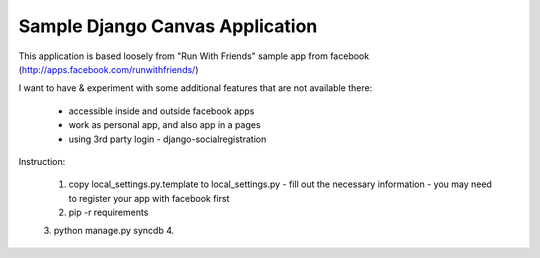 ================================
Sample Django Canvas Application
================================

This application is based loosely from "Run With Friends" sample app from facebook (http://apps.facebook.com/runwithfriends/)

I want to have & experiment with some additional features that are not available there:

  - accessible inside and outside facebook apps
  - work as personal app, and also app in a pages
  - using 3rd party login - django-socialregistration

Instruction:

  1. copy local_settings.py.template to local_settings.py
     - fill out the necessary information
     - you may need to register your app with facebook first
  2. pip -r requirements
  3. python manage.py syncdb
  4. 
